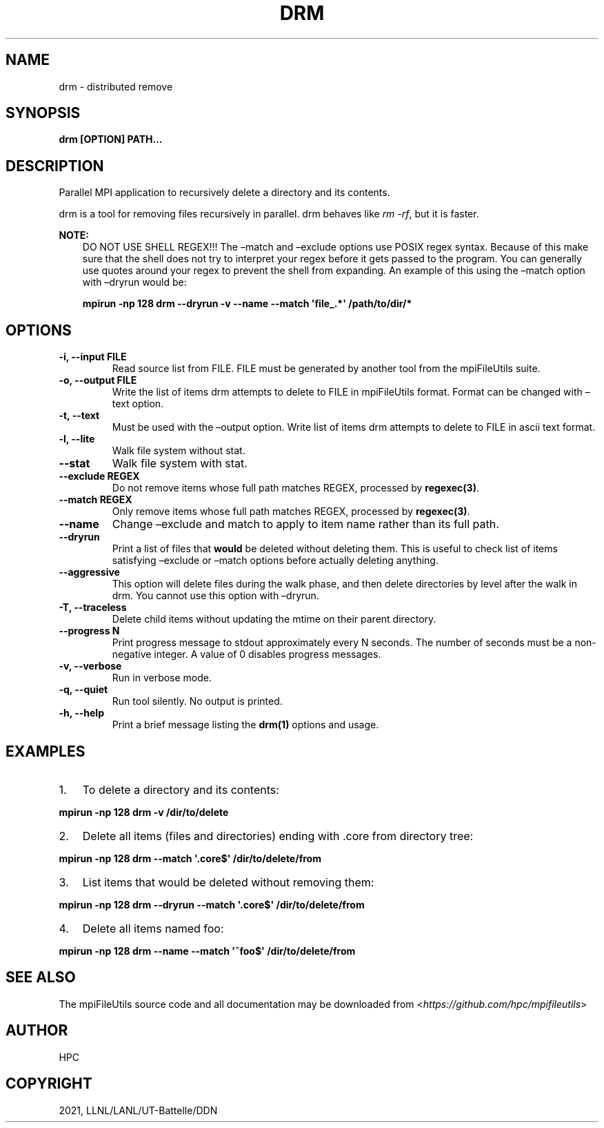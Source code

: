 .\" Man page generated from reStructuredText.
.
.TH "DRM" "1" "Jan 26, 2021" "0.11.0" "mpiFileUtils"
.SH NAME
drm \- distributed remove
.
.nr rst2man-indent-level 0
.
.de1 rstReportMargin
\\$1 \\n[an-margin]
level \\n[rst2man-indent-level]
level margin: \\n[rst2man-indent\\n[rst2man-indent-level]]
-
\\n[rst2man-indent0]
\\n[rst2man-indent1]
\\n[rst2man-indent2]
..
.de1 INDENT
.\" .rstReportMargin pre:
. RS \\$1
. nr rst2man-indent\\n[rst2man-indent-level] \\n[an-margin]
. nr rst2man-indent-level +1
.\" .rstReportMargin post:
..
.de UNINDENT
. RE
.\" indent \\n[an-margin]
.\" old: \\n[rst2man-indent\\n[rst2man-indent-level]]
.nr rst2man-indent-level -1
.\" new: \\n[rst2man-indent\\n[rst2man-indent-level]]
.in \\n[rst2man-indent\\n[rst2man-indent-level]]u
..
.SH SYNOPSIS
.sp
\fBdrm [OPTION] PATH…\fP
.SH DESCRIPTION
.sp
Parallel MPI application to recursively delete a directory and its
contents.
.sp
drm is a tool for removing files recursively in parallel.
drm behaves like \fIrm \-rf\fP, but it is faster.
.sp
\fBNOTE:\fP
.INDENT 0.0
.INDENT 3.5
DO NOT USE SHELL REGEX!!!
The –match and –exclude options use POSIX regex syntax. Because of
this make sure that the shell does not try to interpret your regex before
it gets passed to the program. You can generally use quotes around your
regex to prevent the shell from expanding. An example of this using the
–match option with –dryrun would be:
.sp
\fBmpirun \-np 128 drm \-\-dryrun \-v \-\-name \-\-match \(aqfile_.*\(aq /path/to/dir/*\fP
.UNINDENT
.UNINDENT
.SH OPTIONS
.INDENT 0.0
.TP
.B \-i, \-\-input FILE
Read source list from FILE. FILE must be generated by another tool
from the mpiFileUtils suite.
.UNINDENT
.INDENT 0.0
.TP
.B \-o, \-\-output FILE
Write the list of items drm attempts to delete to FILE in mpiFileUtils format.
Format can be changed with –text option.
.UNINDENT
.INDENT 0.0
.TP
.B \-t, \-\-text
Must be used with the –output option. Write list of items drm attempts
to delete to FILE in ascii text format.
.UNINDENT
.INDENT 0.0
.TP
.B \-l, \-\-lite
Walk file system without stat.
.UNINDENT
.INDENT 0.0
.TP
.B \-\-stat
Walk file system with stat.
.UNINDENT
.INDENT 0.0
.TP
.B \-\-exclude REGEX
Do not remove items whose full path matches REGEX, processed by \fBregexec(3)\fP\&.
.UNINDENT
.INDENT 0.0
.TP
.B \-\-match REGEX
Only remove items whose full path matches REGEX, processed by
\fBregexec(3)\fP\&.
.UNINDENT
.INDENT 0.0
.TP
.B \-\-name
Change –exclude and match to apply to item name rather than its
full path.
.UNINDENT
.INDENT 0.0
.TP
.B \-\-dryrun
Print a list of files that \fBwould\fP be deleted without deleting
them. This is useful to check list of items satisfying –exclude or
–match options before actually deleting anything.
.UNINDENT
.INDENT 0.0
.TP
.B \-\-aggressive
This option will delete files during the walk phase, and then
delete directories by level after the walk in drm. You cannot
use this option with –dryrun.
.UNINDENT
.INDENT 0.0
.TP
.B \-T, \-\-traceless
Delete child items without updating the mtime on their parent directory.
.UNINDENT
.INDENT 0.0
.TP
.B \-\-progress N
Print progress message to stdout approximately every N seconds.
The number of seconds must be a non\-negative integer.
A value of 0 disables progress messages.
.UNINDENT
.INDENT 0.0
.TP
.B \-v, \-\-verbose
Run in verbose mode.
.UNINDENT
.INDENT 0.0
.TP
.B \-q, \-\-quiet
Run tool silently. No output is printed.
.UNINDENT
.INDENT 0.0
.TP
.B \-h, \-\-help
Print a brief message listing the \fBdrm(1)\fP options and usage.
.UNINDENT
.SH EXAMPLES
.INDENT 0.0
.IP 1. 3
To delete a directory and its contents:
.UNINDENT
.sp
\fBmpirun \-np 128 drm \-v /dir/to/delete\fP
.INDENT 0.0
.IP 2. 3
Delete all items (files and directories) ending with .core from
directory tree:
.UNINDENT
.sp
\fBmpirun \-np 128 drm \-\-match \(aq.core$\(aq /dir/to/delete/from\fP
.INDENT 0.0
.IP 3. 3
List items that would be deleted without removing them:
.UNINDENT
.sp
\fBmpirun \-np 128 drm \-\-dryrun \-\-match \(aq.core$\(aq /dir/to/delete/from\fP
.INDENT 0.0
.IP 4. 3
Delete all items named foo:
.UNINDENT
.sp
\fBmpirun \-np 128 drm \-\-name \-\-match \(aq^foo$\(aq /dir/to/delete/from\fP
.SH SEE ALSO
.sp
The mpiFileUtils source code and all documentation may be downloaded
from <\fI\%https://github.com/hpc/mpifileutils\fP>
.SH AUTHOR
HPC
.SH COPYRIGHT
2021, LLNL/LANL/UT-Battelle/DDN
.\" Generated by docutils manpage writer.
.
